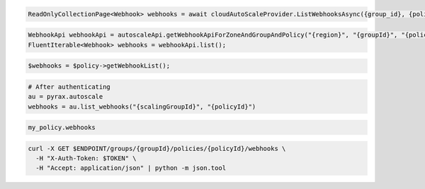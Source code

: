 .. code-block:: csharp

  ReadOnlyCollectionPage<Webhook> webhooks = await cloudAutoScaleProvider.ListWebhooksAsync({group_id}, {policy_id}, null, null, CancellationToken.None);

.. code-block:: java

  WebhookApi webhookApi = autoscaleApi.getWebhookApiForZoneAndGroupAndPolicy("{region}", "{groupId}", "{policyId}");
  FluentIterable<Webhook> webhooks = webhookApi.list();

.. code-block:: javascript

.. code-block:: php

  $webhooks = $policy->getWebhookList();

.. code-block:: python

  # After authenticating
  au = pyrax.autoscale
  webhooks = au.list_webhooks("{scalingGroupId}", "{policyId}")

.. code-block:: ruby

  my_policy.webhooks

.. code-block:: sh

  curl -X GET $ENDPOINT/groups/{groupId}/policies/{policyId}/webhooks \
    -H "X-Auth-Token: $TOKEN" \
    -H "Accept: application/json" | python -m json.tool
